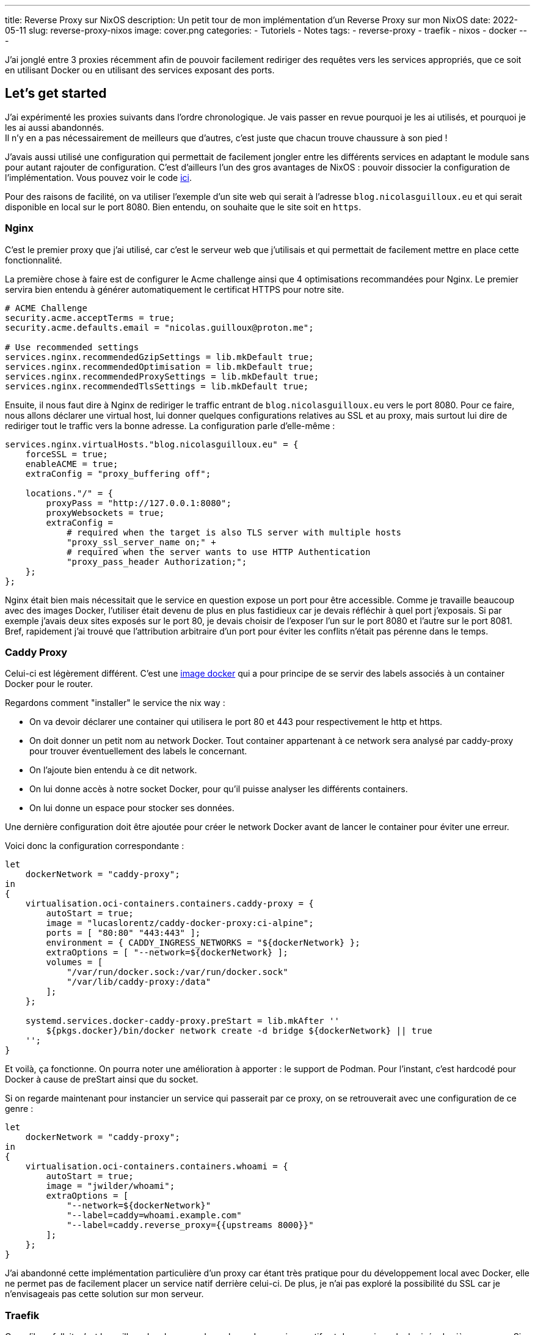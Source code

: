 ---
title: Reverse Proxy sur NixOS
description: Un petit tour de mon implémentation d'un Reverse Proxy sur mon NixOS
date: 2022-05-11
slug: reverse-proxy-nixos
image: cover.png
categories:
 - Tutoriels
 - Notes
tags:
 - reverse-proxy
 - traefik
 - nixos
 - docker
---


J'ai jonglé entre 3 proxies récemment afin de pouvoir facilement rediriger des requêtes vers les services appropriés, que ce soit en utilisant Docker ou en utilisant des services exposant des ports.

== Let's get started

J'ai expérimenté les proxies suivants dans l'ordre chronologique. Je vais passer en revue pourquoi je les ai utilisés, et pourquoi je les ai aussi abandonnés. +
Il n'y en a pas nécessairement de meilleurs que d'autres, c'est juste que chacun trouve chaussure à son pied !

J'avais aussi utilisé une configuration qui permettait de facilement jongler entre les différents services en adaptant le module sans pour autant rajouter de configuration. C'est d'ailleurs l'un des gros avantages de NixOS : pouvoir dissocier la configuration de l'implémentation. Vous pouvez voir le code link:https://gitlab.com/NicolasGuilloux/nixos-configuration/-/tree/master/modules/reverse-proxies[ici^].

Pour des raisons de facilité, on va utiliser l'exemple d'un site web qui serait à l'adresse `blog.nicolasguilloux.eu` et qui serait disponible en local sur le port 8080. Bien entendu, on souhaite que le site soit en `https`.


=== Nginx

C'est le premier proxy que j'ai utilisé, car c'est le serveur web que j'utilisais et qui permettait de facilement mettre en place cette fonctionnalité.

La première chose à faire est de configurer le Acme challenge ainsi que 4 optimisations recommandées pour Nginx. Le premier servira bien entendu à générer automatiquement le certificat HTTPS pour notre site.

[source,nix]
----
# ACME Challenge
security.acme.acceptTerms = true;
security.acme.defaults.email = "nicolas.guilloux@proton.me";

# Use recommended settings
services.nginx.recommendedGzipSettings = lib.mkDefault true;
services.nginx.recommendedOptimisation = lib.mkDefault true;
services.nginx.recommendedProxySettings = lib.mkDefault true;
services.nginx.recommendedTlsSettings = lib.mkDefault true;
----

Ensuite, il nous faut dire à Nginx de rediriger le traffic entrant de `blog.nicolasguilloux.eu` vers le port 8080. Pour ce faire, nous allons déclarer une virtual host, lui donner quelques configurations relatives au SSL et au proxy, mais surtout lui dire de rediriger tout le traffic vers la bonne adresse. La configuration parle d'elle-même :

[source,nix]
----
services.nginx.virtualHosts."blog.nicolasguilloux.eu" = {
    forceSSL = true;
    enableACME = true;
    extraConfig = "proxy_buffering off";

    locations."/" = {
        proxyPass = "http://127.0.0.1:8080";
        proxyWebsockets = true;
        extraConfig =
            # required when the target is also TLS server with multiple hosts
            "proxy_ssl_server_name on;" +
            # required when the server wants to use HTTP Authentication
            "proxy_pass_header Authorization;";
    };
};
----

Nginx était bien mais nécessitait que le service en question expose un port pour être accessible. Comme je travaille beaucoup avec des images Docker, l'utiliser était devenu de plus en plus fastidieux car je devais réfléchir à quel port j'exposais.
Si par exemple j'avais deux sites exposés sur le port 80, je devais choisir de l'exposer l'un sur le port 8080 et l'autre sur le port 8081. +
Bref, rapidement j'ai trouvé que l'attribution arbitraire d'un port pour éviter les conflits n'était pas pérenne dans le temps.


=== Caddy Proxy

Celui-ci est légèrement différent. C'est une link:https://github.com/lucaslorentz/caddy-docker-proxy[image docker^] qui a pour principe de se servir des labels associés à un container Docker pour le router.

Regardons comment "installer" le service the nix way :

* On va devoir déclarer une container qui utilisera le port 80 et 443 pour respectivement le http et https.
* On doit donner un petit nom au network Docker. Tout container appartenant à ce network sera analysé par caddy-proxy pour trouver éventuellement des labels le concernant.
* On l'ajoute bien entendu à ce dit network.
* On lui donne accès à notre socket Docker, pour qu'il puisse analyser les différents containers.
* On lui donne un espace pour stocker ses données.

Une dernière configuration doit être ajoutée pour créer le network Docker avant de lancer le container pour éviter une erreur.

Voici donc la configuration correspondante :

[source,nix]
----
let
    dockerNetwork = "caddy-proxy";
in
{
    virtualisation.oci-containers.containers.caddy-proxy = {
        autoStart = true;
        image = "lucaslorentz/caddy-docker-proxy:ci-alpine";
        ports = [ "80:80" "443:443" ];
        environment = { CADDY_INGRESS_NETWORKS = "${dockerNetwork} };
        extraOptions = [ "--network=${dockerNetwork} ];
        volumes = [
            "/var/run/docker.sock:/var/run/docker.sock"
            "/var/lib/caddy-proxy:/data"
        ];
    };

    systemd.services.docker-caddy-proxy.preStart = lib.mkAfter ''
        ${pkgs.docker}/bin/docker network create -d bridge ${dockerNetwork} || true
    '';
}
----

Et voilà, ça fonctionne. On pourra noter une amélioration à apporter : le support de Podman. Pour l'instant, c'est hardcodé pour Docker à cause de preStart ainsi que du socket.

Si on regarde maintenant pour instancier un service qui passerait par ce proxy, on se retrouverait avec une configuration de ce genre :

[source,nix]
----
let
    dockerNetwork = "caddy-proxy";
in
{
    virtualisation.oci-containers.containers.whoami = {
        autoStart = true;
        image = "jwilder/whoami";
        extraOptions = [
            "--network=${dockerNetwork}"
            "--label=caddy=whoami.example.com"
            "--label=caddy.reverse_proxy={{upstreams 8000}}"
        ];
    };
}
----

J'ai abandonné cette implémentation particulière d'un proxy car étant très pratique pour du développement local avec Docker, elle ne permet pas de facilement placer un service natif derrière celui-ci. De plus, je n'ai pas exploré la possibilité du SSL car je n'envisageais pas cette solution sur mon serveur.


=== Traefik

Ce qu'il me fallait, c'est le meilleur des deux mondes : placer des services natifs et des services dockerisés derrière un proxy. Si en plus je pouvais avoir une interface graphique pour debugger, ça serait parfait.

Traefik m'a alors été conseillé par un ami, et rempli totalement son rôle. On peut lui dire manuellement de forward tel host sur tel adresse et port, tout comme on peut bénéficier d'une configuration avec des labels via le Docker provider.

Voyons quelques prérequis qui expliquent la configuration :

* Traefik doit avoir accès à Docker
* On veut son Dashboard pour pouvoir facilement débugger
* On doit configurer au moins deux points d'entrées : un pour le http et l'autre pour le https. Le http dans cette exemple redirigera vers le https.
* On doit configurer la génération des certificats
* On souhaite par défaut que le dashboard soit accessible via `https://traefik.local`

Avec tout ça en tête, on obtient alors la configuration par défaut suivante :

[source,nix]
----
{ config, lib, pkgs, ... }:

let
    localCertificationDirectory = config.security.localCertification.directory;
in
{
    # Enable Traefik
    services.traefik.enable = true;

    # Let Traefik interact with Docker
    services.traefik.group = "docker";

    services.traefik.staticConfigOptions = {
        api.dashboard = true;
        api.insecure = false;

        # Enable logs
        log.filePath = "/var/log/traefik/traefik.log";
        accessLog.filePath = "/var/log/traefik/accessLog.log";

        # Enable Docker provider
        providers.docker = {
            endpoint = "unix:///run/docker.sock";
            watch = true;
            exposedByDefault = false;
        };

        # Configure entrypoints, i.e the ports
        entryPoints = {
            websecure.address = ":443";
            web = {
                address = ":80";
                http.redirections.entryPoint = {
                    to = "websecure";
                    scheme = "https";
                };
            };
        };

        # Configure certification
        certificatesResolvers.acme-challenge.acme = {
            email = "nicolas.guilloux@proton.me";
            storage = "/var/lib/traefik/acme.json";
            httpChallenge.entryPoint = "web";
        };
    };

    # Dashboard
    services.traefik.dynamicConfigOptions.http.routers.dashboard = {
        rule = lib.mkDefault "Host(`traefik.local`)";
        service = "api@internal";
        entryPoints = [ "websecure" ];
        tls = lib.mkDefault true;
        # Add certification
        # tls.certResolver = "acme-challenge";
    };

    # Add Dashboard to hosts
    networking.hosts."127.0.0.1" =
        if config.services.traefik.dynamicConfigOptions.http.routers.dashboard.rule == "Host(`traefik.local`)" then
            [ "traefik.local" ]
        else
            [ ];
}
----

À partir de là, on a un Traefik qui dispose d'un dashboard et qui surveille Docker, quel que soit le network.

NOTE: Si jamais vous voulez manipuler des headers, il faut passer par des middlewares.

Regardons déjà la déclaration d'un container pour qu'il soit cabler sur Traefik. L'attribution des labels est plutôt évidentes.

[source,nix]
----
virtualisation.oci-containers.containers.whoami = {
    autoStart = true;
    image = "jwilder/whoami";
    extraOptions = [
        "--label=traefik.enable=true"
        "--label=traefik.http.routers.whoami.entrypoints=websecure"
        "--label=traefik.http.routers.whoami.rule=Host(`whoami.example.com`)"
        "--label=traefik.http.routers.whoami.tls=true"
        "--label=traefik.http.services.whoami.loadbalancer.server.port=8000"
        # Add certification
        # "--label=traefik.http.routers.whoami.tls.certresolver=acme-challenge"
    ];
};
----

Pour ajouter notre fameux blog, c'est-à-dire un service natif, on peut le faire de la manière suivante :

[source,nix]
----
services.traefik.dynamicConfigOptions.http.services."blog.nicolasguilloux.eu" = {
    loadBalancer.servers = [
        { url = "http://127.0.0.1:8080"; }
    ];
};
----

Traefik est pour moi la solution qui me convient le mieux, car elle réunit le meilleur des deux précédents proxy, tout en proposant davantage. Le dashboard est très pratique pour surveiller le routing, et je pourrais explorer d'autres fonctionnalités à l'avenir comme le routing TCP/UDP.


== Aller plus loin

Il y a plusieurs fonctionnalités que j'ai ou vais explorer avec Traefik :

* Faire de la certification en local (Prochain article !)
* Faire du routing TCP/UDP
* Implémenter du monitoring
* Implémenter + de securité (Crowdsec ?)
